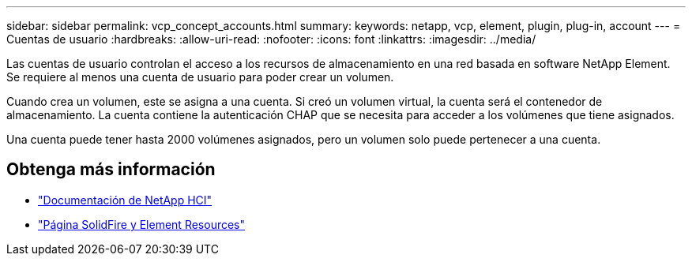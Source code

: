 ---
sidebar: sidebar 
permalink: vcp_concept_accounts.html 
summary:  
keywords: netapp, vcp, element, plugin, plug-in, account 
---
= Cuentas de usuario
:hardbreaks:
:allow-uri-read: 
:nofooter: 
:icons: font
:linkattrs: 
:imagesdir: ../media/


[role="lead"]
Las cuentas de usuario controlan el acceso a los recursos de almacenamiento en una red basada en software NetApp Element. Se requiere al menos una cuenta de usuario para poder crear un volumen.

Cuando crea un volumen, este se asigna a una cuenta. Si creó un volumen virtual, la cuenta será el contenedor de almacenamiento. La cuenta contiene la autenticación CHAP que se necesita para acceder a los volúmenes que tiene asignados.

Una cuenta puede tener hasta 2000 volúmenes asignados, pero un volumen solo puede pertenecer a una cuenta.



== Obtenga más información

* https://docs.netapp.com/us-en/hci/index.html["Documentación de NetApp HCI"^]
* https://www.netapp.com/data-storage/solidfire/documentation["Página SolidFire y Element Resources"^]

